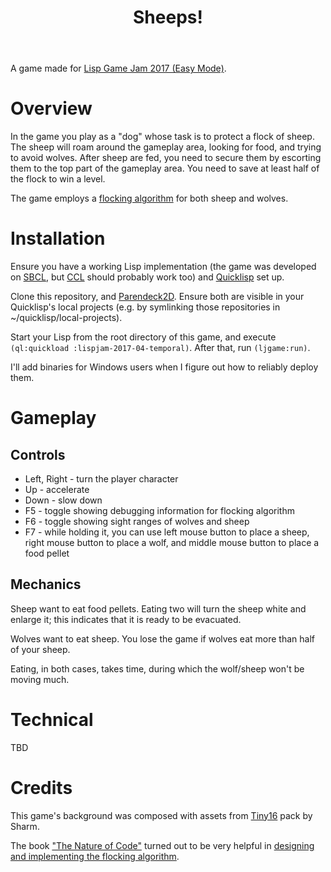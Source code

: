 #+title: Sheeps!
#+startup: hidestars

A game made for [[https://itch.io/jam/lisp-game-jam-2017-easy-mode][Lisp Game Jam 2017 (Easy Mode)]].

* Overview

  In the game you play as a "dog" whose task is to protect a flock of sheep. The sheep will roam
  around the gameplay area, looking for food, and trying to avoid wolves. After sheep are fed,
  you need to secure them by escorting them to the top part of the gameplay area. You need to
  save at least half of the flock to win a level.

  The game employs a [[https://en.wikipedia.org/wiki/Boids][flocking algorithm]] for both sheep and wolves.

* Installation

  Ensure you have a working Lisp implementation (the game was developed on [[http://www.sbcl.org/][SBCL]], but [[http://ccl.clozure.com/][CCL]] should probably
  work too) and [[https://www.quicklisp.org/beta/][Quicklisp]] set up.

  Clone this repository, and [[https://github.com/TeMPOraL/parendeck2d][Parendeck2D]]. Ensure both are visible in your Quicklisp's local projects
  (e.g. by symlinking those repositories in ~/quicklisp/local-projects).

  Start your Lisp from the root directory of this game, and execute =(ql:quickload :lispjam-2017-04-temporal)=.
  After that, run =(ljgame:run)=.

  I'll add binaries for Windows users when I figure out how to reliably deploy them.

* Gameplay

** Controls
   - Left, Right - turn the player character
   - Up - accelerate
   - Down - slow down
   - F5 - toggle showing debugging information for flocking algorithm
   - F6 - toggle showing sight ranges of wolves and sheep
   - F7 - while holding it, you can use left mouse button to place a sheep, right mouse button to
     place a wolf, and middle mouse button to place a food pellet

** Mechanics
   Sheep want to eat food pellets. Eating two will turn the sheep white and enlarge it; this indicates that
   it is ready to be evacuated.

   Wolves want to eat sheep. You lose the game if wolves eat more than half of your sheep.

   Eating, in both cases, takes time, during which the wolf/sheep won't be moving much.

* Technical
  TBD

* Credits

  This game's background was composed with assets from [[https://sharm.itch.io/tiny16][Tiny16]] pack by Sharm.

  The book [[http://natureofcode.com/]["The Nature of Code"]] turned out to be very helpful in [[http://natureofcode.com/book/chapter-6-autonomous-agents/][designing and implementing the flocking algorithm]].
